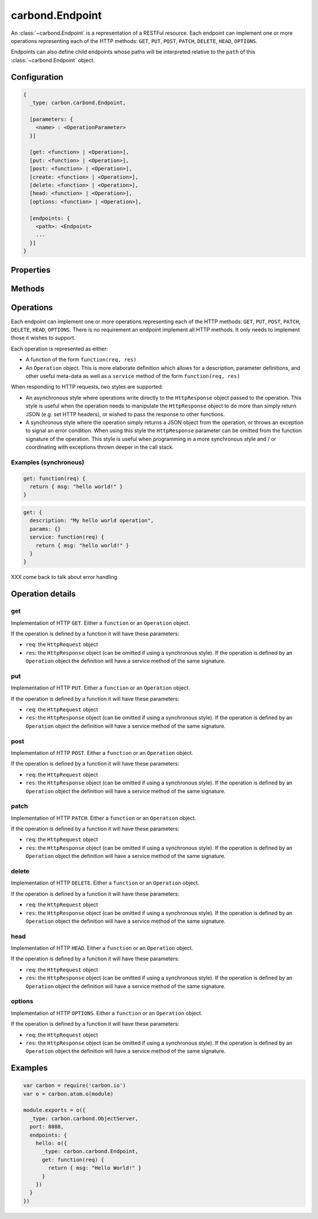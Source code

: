 .. class:: carbond.Endpoint
    :heading:

.. |br| raw:: html
    
   <br />

================
carbond.Endpoint
================

An :class:`~carbond.Endpoint` is a representation of a RESTFul resource. Each endpoint can implement one or more operations representing each of the HTTP methods: ``GET``, ``PUT``, ``POST``, ``PATCH``, ``DELETE``, ``HEAD``, ``OPTIONS``.

Endpoints can also define child endpoints whose paths will be interpreted relative to the ``path`` of this :class:`~carbond.Endpoint` object.

Configuration
=============

..  code-block:: javascript

    {
      _type: carbon.carbond.Endpoint,

      [parameters: {
        <name> : <OperationParameter>
      }]  

      [get: <function> | <Operation>],
      [put: <function> | <Operation>],
      [post: <function> | <Operation>],
      [create: <function> | <Operation>],
      [delete: <function> | <Operation>],
      [head: <function> | <Operation>],
      [options: <function> | <Operation>],

      [endpoints: { 
        <path>: <Endpoint>
        ...
      }]
    }

Properties
==========

.. class:: carbond.Endpoint
    :noindex:
    :hidden:

    .. attribute:: carbond.Endpoint.acl

         .. csv-table::
             :class: details-table

             "acl", :class:`object`
             "Default", ``null``
             "Description", "Lorem ipsum dolor sit amet, consectetur adipiscing elit, sed do eiusmod tempor incididunt ut labore et dolo        re magna aliqua. Ut enim ad minim veniam, quis nostrud exercitation ullamco laboris nisi ut aliquip ex ea commodo consequat. Duis a    ute     irure dolor in reprehenderit in voluptate velit esse cillum dolore eu fugiat nulla pariatur. Excepteur sint occaecat cupidatat     non proi    dent, sunt in culpa qui officia deserunt mollit anim id est laborum."

    .. attribute:: carbond.Endpoint.allowUnauthenticated

         .. csv-table::
             :class: details-table

             "allowUnauthenticated", :class:`object`
             "Default", ``null``
             "Description", "Lorem ipsum dolor sit amet, consectetur adipiscing elit, sed do eiusmod tempor incididunt ut labore et dolo        re magna aliqua. Ut enim ad minim veniam, quis nostrud exercitation ullamco laboris nisi ut aliquip ex ea commodo consequat. Duis a    ute     irure dolor in reprehenderit in voluptate velit esse cillum dolore eu fugiat nulla pariatur. Excepteur sint occaecat cupidatat     non proi    dent, sunt in culpa qui officia deserunt mollit anim id est laborum."

    .. attribute:: carbond.Endpoint.dataAcl

         .. csv-table::
             :class: details-table

             "dataAcl", :class:`object`
             "Default", ``null``
             "Description", "Lorem ipsum dolor sit amet, consectetur adipiscing elit, sed do eiusmod tempor incididunt ut labore et dolo        re magna aliqua. Ut enim ad minim veniam, quis nostrud exercitation ullamco laboris nisi ut aliquip ex ea commodo consequat. Duis a    ute     irure dolor in reprehenderit in voluptate velit esse cillum dolore eu fugiat nulla pariatur. Excepteur sint occaecat cupidatat     non proi    dent, sunt in culpa qui officia deserunt mollit anim id est laborum."

    .. attribute:: carbond.Endpoint.description

         .. csv-table::
             :class: details-table

             "description", :class:`string`
             "Default", ``undefined``
             "Description", "Lorem ipsum dolor sit amet, consectetur adipiscing elit, sed do eiusmod tempor incididunt ut labore et dolo        re magna aliqua. Ut enim ad minim veniam, quis nostrud exercitation ullamco laboris nisi ut aliquip ex ea commodo consequat. Duis a    ute     irure dolor in reprehenderit in voluptate velit esse cillum dolore eu fugiat nulla pariatur. Excepteur sint occaecat cupidatat     non proi    dent, sunt in culpa qui officia deserunt mollit anim id est laborum."

    .. attribute:: carbond.Endpoint.endpoints

        .. csv-table::
            :class: details-table

            "endpoints", :class:`object`
            *Required*, ""
            "Description", "A set of child :class:`~carbond.Endpoint` definitions. This is an object whose keys are path strings and values are instances of :class:`~carbond.Endpoint`. Each path key will be interpreted as relative to this Endpoints ``path`` property."

    .. attribute:: carbond.Endpoint.parameters

        .. csv-table::
            :class: details-table

            "parameters", :class:`object`
            *Required*, ""
            "Description", "A mapping of parameter names to ``OperationParameter`` objects. Parameters defined for an ``Endpoint`` are inherited by all operations of this ``Endpoint`` as well as by all child ``Endpoints`` of this ``Endpoint``."

    .. attribute:: carbond.Endpoint.parent
    
        .. csv-table::
            :class: details-table

            "parent", :class:`~carbond.Endpoint`
            "Default", ``null``
            "Description", "The parent :class:`~carbond.Endpoint` of this :class:`~carbond.Endpoint`."

    .. attribute:: carbond.Endpoint.path

        .. csv-table::
            :class: details-table

            "path", :class:`string`
            *Required*, ""
            "Description", "The path to which this endpoint is bound. The path can contain variable patterns (e.g. ``'orders/:id'``). The ``path`` property is not configured directly on ``Endpoint`` objects but are specified as lvals in enclosing definitions of endpoints such as in a parent :class:`~carbond.Endpoint` object. When retrieved the value of this property will be the absolute path of the endpoint from ``/``."

    .. attribute:: carbond.Endpoint.sanitizeMode

         .. csv-table::
             :class: details-table

             "sanitizeMode", :class:`string`
             "Default", ``strict``
             "Description", "Lorem ipsum dolor sit amet, consectetur adipiscing elit, sed do eiusmod tempor incididunt ut labore et dolo        re magna aliqua. Ut enim ad minim veniam, quis nostrud exercitation ullamco laboris nisi ut aliquip ex ea commodo consequat. Duis a    ute     irure dolor in reprehenderit in voluptate velit esse cillum dolore eu fugiat nulla pariatur. Excepteur sint occaecat cupidatat     non proi    dent, sunt in culpa qui officia deserunt mollit anim id est laborum."

    .. attribute:: carbond.Endpoint.sanitizesOutput

         .. csv-table::
             :class: details-table

             "sanitizesOutput", :class:`boolean`
             "Default", ``false``
             "Description", "Lorem ipsum dolor sit amet, consectetur adipiscing elit, sed do eiusmod tempor incididunt ut labore et dolo        re magna aliqua. Ut enim ad minim veniam, quis nostrud exercitation ullamco laboris nisi ut aliquip ex ea commodo consequat. Duis a    ute     irure dolor in reprehenderit in voluptate velit esse cillum dolore eu fugiat nulla pariatur. Excepteur sint occaecat cupidatat     non proi    dent, sunt in culpa qui officia deserunt mollit anim id est laborum."

    .. attribute:: carbond.Endpoint.service

         .. csv-table::
             :class: details-table

             "service", :class:`~carbond.Service`
             "Description", "Lorem ipsum dolor sit amet, consectetur adipiscing elit, sed do eiusmod tempor incididunt ut labore et dolo        re magna aliqua. Ut enim ad minim veniam, quis nostrud exercitation ullamco laboris nisi ut aliquip ex ea commodo consequat. Duis a    ute     irure dolor in reprehenderit in voluptate velit esse cillum dolore eu fugiat nulla pariatur. Excepteur sint occaecat cupidatat     non proi    dent, sunt in culpa qui officia deserunt mollit anim id est laborum."

    .. attribute:: carbond.Endpoint.validateOutput

         .. csv-table::
             :class: details-table

             "validateOutput", :class:`boolean`
             "Default", ``true``
             "Description", "Lorem ipsum dolor sit amet, consectetur adipiscing elit, sed do eiusmod tempor incididunt ut labore et dolo        re magna aliqua. Ut enim ad minim veniam, quis nostrud exercitation ullamco laboris nisi ut aliquip ex ea commodo consequat. Duis a    ute     irure dolor in reprehenderit in voluptate velit esse cillum dolore eu fugiat nulla pariatur. Excepteur sint occaecat cupidatat     non proi    dent, sunt in culpa qui officia deserunt mollit anim id est laborum."


Methods
=======

.. class:: carbond.Endpoint
    :noindex:
    :hidden:

    .. function:: carbond.Endpoint.getOperation

        .. csv-table::
            :class: details-table

            "getOperation (*method*)", ""
            "Arguments", "**method** (:class:`function`): the HTTP method"
            "Returns", :class:`function`
            "Description", "Lorem ipsum dolor sit amet, consectetur adipiscing elit, sed do eiusmod tempor incididunt ut labore et dolo        re magna aliqua. Ut enim ad minim veniam, quis nostrud exercitation ullamco laboris nisi ut aliquip ex ea commodo consequat. Duis a    ute     irure dolor in reprehenderit in voluptate velit esse cillum dolore eu fugiat nulla pariatur. Excepteur sint occaecat cupidatat     non proi    dent, sunt in culpa qui officia deserunt mollit anim id est laborum."

    .. function:: carbond.Endpoint.getService

        .. csv-table::
            :class: details-table

            "getService ()", ""
            "Arguments", ""
            "Returns", :class:`~carbond.Service`
            "Description", "Lorem ipsum dolor sit amet, consectetur adipiscing elit, sed do eiusmod tempor incididunt ut labore et dolo        re magna aliqua. Ut enim ad minim veniam, quis nostrud exercitation ullamco laboris nisi ut aliquip ex ea commodo consequat. Duis a    ute     irure dolor in reprehenderit in voluptate velit esse cillum dolore eu fugiat nulla pariatur. Excepteur sint occaecat cupidatat     non proi    dent, sunt in culpa qui officia deserunt mollit anim id est laborum."

    .. function:: carbond.Endpoint.isOperationAuthorized

        .. csv-table::
            :class: details-table

            "isOperationAuthorized (*method, user, req*)", ""
            "Arguments", "**method** (:class:`function`): the HTTP method |br|
            **user**: The user to check auth against |br|
            **req** (:class:`express.request`): The current `Request` object |br|"
            "Returns", :class:`boolean`
            "Description", "Lorem ipsum dolor sit amet, consectetur adipiscing elit, sed do eiusmod tempor incididunt ut labore et dolo        re magna aliqua. Ut enim ad minim veniam, quis nostrud exercitation ullamco laboris nisi ut aliquip ex ea commodo consequat. Duis a    ute     irure dolor in reprehenderit in voluptate velit esse cillum dolore eu fugiat nulla pariatur. Excepteur sint occaecat cupidatat     non proi    dent, sunt in culpa qui officia deserunt mollit anim id est laborum."

    .. function:: carbond.Endpoint.operations

        .. csv-table::
            :class: details-table

            "operations ()", ""
            "Arguments", ``undefined``
            "Returns", :class:`object`
            "Description", "Lorem ipsum dolor sit amet, consectetur adipiscing elit, sed do eiusmod tempor incididunt ut labore et dolo        re magna aliqua. Ut enim ad minim veniam, quis nostrud exercitation ullamco laboris nisi ut aliquip ex ea commodo consequat. Duis a    ute     irure dolor in reprehenderit in voluptate velit esse cillum dolore eu fugiat nulla pariatur. Excepteur sint occaecat cupidatat     non proi    dent, sunt in culpa qui officia deserunt mollit anim id est laborum."

    .. function:: carbond.Endpoint.options

        .. csv-table::
            :class: details-table

            "options (*req, res*)", ""
            "Arguments", "**req** (:class:`express.request`): The current `Request` object. |br|
            **res** (:class:`express.response`): The current `Response` object."
            "Returns", ``undefined``
            "Description", "Lorem ipsum dolor sit amet, consectetur adipiscing elit, sed do eiusmod tempor incididunt ut labore et dolo        re magna aliqua. Ut enim ad minim veniam, quis nostrud exercitation ullamco laboris nisi ut aliquip ex ea commodo consequat. Duis a    ute     irure dolor in reprehenderit in voluptate velit esse cillum dolore eu fugiat nulla pariatur. Excepteur sint occaecat cupidatat     non proi    dent, sunt in culpa qui officia deserunt mollit anim id est laborum."

    .. function:: carbond.Endpoint.supportedMethods

        .. csv-table::
            :class: details-table

            "supportedMethods ()", ""
            "Arguments", ``undefined``
            "Returns", :class:`object`
            "Description", "Lorem ipsum dolor sit amet, consectetur adipiscing elit, sed do eiusmod tempor incididunt ut labore et dolo        re magna aliqua. Ut enim ad minim veniam, quis nostrud exercitation ullamco laboris nisi ut aliquip ex ea commodo consequat. Duis a    ute     irure dolor in reprehenderit in voluptate velit esse cillum dolore eu fugiat nulla pariatur. Excepteur sint occaecat cupidatat     non proi    dent, sunt in culpa qui officia deserunt mollit anim id est laborum."

Operations
==========

Each endpoint can implement one or more operations representing each of the HTTP methods: ``GET``, ``PUT``, ``POST``, ``PATCH``, ``DELETE``, ``HEAD``, ``OPTIONS``. There is no requirement an endpoint implement all HTTP methods. It only needs to implement those it wishes to support.

Each operation is represented as either:

- A function of the form ``function(req, res)``
- An ``Operation`` object. This is more elaborate definition which allows for a description, parameter definitions, and other useful meta-data as well as a ``service`` method of the form ``function(req, res)``
  
When responding to HTTP requests, two styles are supported:

- An asynchronous style where operations write directly to the ``HttpResponse`` object passed to the operation. This style is useful when the operation needs to manipulate the ``HttpResponse`` object to do more than simply return JSON (e.g. set HTTP headers), or wished to pass the response to other functions.
- A synchronous style where the operation simply returns a JSON object from the operation, or throws an exception to signal an error condition. When using this style the ``HttpResponse`` parameter can be omitted from the function signature of the operation. This style is useful when programming in a more synchronous style and / or coordinating with exceptions thrown deeper in the call stack.

Examples (synchronous)
----------------------

..  code-block:: javascript

    get: function(req) {
      return { msg: "hello world!" }
    }

..  code-block:: javascript

    get: {
      description: "My hello world operation",
      params: {}
      service: function(req) {
        return { msg: "hello world!" }
      }
    }

XXX come back to talk about error handling

Operation details
=================

get
---

Implementation of HTTP ``GET``. Either a ``function`` or an ``Operation`` object.

If the operation is defined by a function it will have these parameters:

- ``req``: the ``HttpRequest`` object
- ``res``: the ``HttpResponse`` object (can be omitted if using a synchronous style). If the operation is defined by an ``Operation`` object the definition will have a service method of the same signature.

put
---

Implementation of HTTP ``PUT``. Either a ``function`` or an ``Operation`` object.

If the operation is defined by a function it will have these parameters:

- ``req``: the ``HttpRequest`` object
- ``res``: the ``HttpResponse`` object (can be omitted if using a synchronous style). If the operation is defined by an ``Operation`` object the definition will have a service method of the same signature.

post
----

Implementation of HTTP ``POST``. Either a ``function`` or an ``Operation`` object.

If the operation is defined by a function it will have these parameters:

- ``req``: the ``HttpRequest`` object
- ``res``: the ``HttpResponse`` object (can be omitted if using a synchronous style). If the operation is defined by an ``Operation`` object the definition will have a service method of the same signature.

patch
------

Implementation of HTTP ``PATCH``. Either a ``function`` or an ``Operation`` object.

If the operation is defined by a function it will have these parameters:

- ``req``: the ``HttpRequest`` object
- ``res``: the ``HttpResponse`` object (can be omitted if using a synchronous style). If the operation is defined by an ``Operation`` object the definition will have a service method of the same signature.

delete
------

Implementation of HTTP ``DELETE``. Either a ``function`` or an ``Operation`` object.

If the operation is defined by a function it will have these parameters:

- ``req``: the ``HttpRequest`` object
- ``res``: the ``HttpResponse`` object (can be omitted if using a synchronous style). If the operation is defined by an ``Operation`` object the definition will have a service method of the same signature.

head
----

Implementation of HTTP ``HEAD``. Either a ``function`` or an ``Operation`` object.

If the operation is defined by a function it will have these parameters:

- ``req``: the ``HttpRequest`` object
- ``res``: the ``HttpResponse`` object (can be omitted if using a synchronous style). If the operation is defined by an ``Operation`` object the definition will have a service method of the same signature.

options
-------

Implementation of HTTP ``OPTIONS``. Either a ``function`` or an ``Operation`` object.

If the operation is defined by a function it will have these parameters:

- ``req``: the ``HttpRequest`` object
- ``res``: the ``HttpResponse`` object (can be omitted if using a synchronous style). If the operation is defined by an ``Operation`` object the definition will have a service method of the same signature.

Examples
========

..  code-block:: javascript

    var carbon = require('carbon.io')
    var o = carbon.atom.o(module)

    module.exports = o({
      _type: carbon.carbond.ObjectServer,
      port: 8888,
      endpoints: {
        hello: o({
          _type: carbon.carbond.Endpoint,
          get: function(req) {
            return { msg: "Hello World!" }
          }
        })
      }
    })
